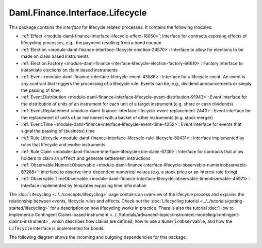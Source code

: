 .. Copyright (c) 2023 Digital Asset (Switzerland) GmbH and/or its affiliates. All rights reserved.
.. SPDX-License-Identifier: Apache-2.0

Daml.Finance.Interface.Lifecycle
################################

This package contains the *interface* for lifecycle related processes. It contains the following
modules:

- :ref:`Effect <module-daml-finance-interface-lifecycle-effect-16050>`:
  Interface for contracts exposing effects of lifecycling processes, e.g., the payment resulting
  from a bond coupon
- :ref:`Election <module-daml-finance-interface-lifecycle-election-24570>`:
  Interface to allow for elections to be made on claim based instruments
- :ref:`Election.Factory <module-daml-finance-interface-lifecycle-election-factory-66610>`:
  Factory interface to instantiate elections on claim based instruments
- :ref:`Event <module-daml-finance-interface-lifecycle-event-43586>`:
  Interface for a lifecycle event. An event is any contract that triggers the processing of a
  lifecycle rule. Events can be, e.g., dividend announcements or simply the passing of time.
- :ref:`Event.Distribution <module-daml-finance-interface-lifecycle-event-distribution-91943>`:
  Event interface for the distribution of units of an instrument for each unit of a target
  instrument (e\.g\. share or cash dividends)
- :ref:`Event.Replacement <module-daml-finance-interface-lifecycle-event-replacement-2440>`:
  Event interface for the replacement of units of an instrument with a basket of other
  instruments (e\.g\. stock merger)
- :ref:`Event.Time <module-daml-finance-interface-lifecycle-event-time-4252>`:
  Event interface for events that signal the passing of (business) time
- :ref:`Rule.Lifecycle <module-daml-finance-interface-lifecycle-rule-lifecycle-50431>`:
  Interface implemented by rules that lifecycle and evolve instruments
- :ref:`Rule.Claim <module-daml-finance-interface-lifecycle-rule-claim-6739>`:
  Interface for contracts that allow holders to claim an ``Effect`` and generate settlement
  instructions
- :ref:`Observable.NumericObservable <module-daml-finance-interface-lifecycle-observable-numericobservable-67288>`:
  Interface to observe time-dependent numerical values (e.g. a stock price or an interest rate
  fixing)
- :ref:`Observable.TimeObservable <module-daml-finance-interface-lifecycle-observable-timeobservable-45971>`:
  Interface implemented by templates exposing time information

The :doc:`Lifecycling <../../concepts/lifecycling>` page contains an overview of the lifecycle
process and explains the relationship between events, lifecycle rules and effects. Check out the
:doc:`Lifecycling tutorial <../../tutorials/getting-started/lifecycling>` for a description on how
lifecycling works in practice. There is also the tutorial
:doc:`How to implement a Contingent Claims-based instrument <../../tutorials/advanced-topics/instrument-modeling/contingent-claims-instrument>`,
which describes how claims are defined, how to use a ``NumericObservable``, and how the
``Lifecycle`` interface is implemented for bonds.

The following diagram shows the incoming and outgoing dependencies for this package:

.. image:: ../../images/daml_finance_interface_lifecycle.png
   :alt: A diagram showing the incoming and outgoing dependencies of the package.